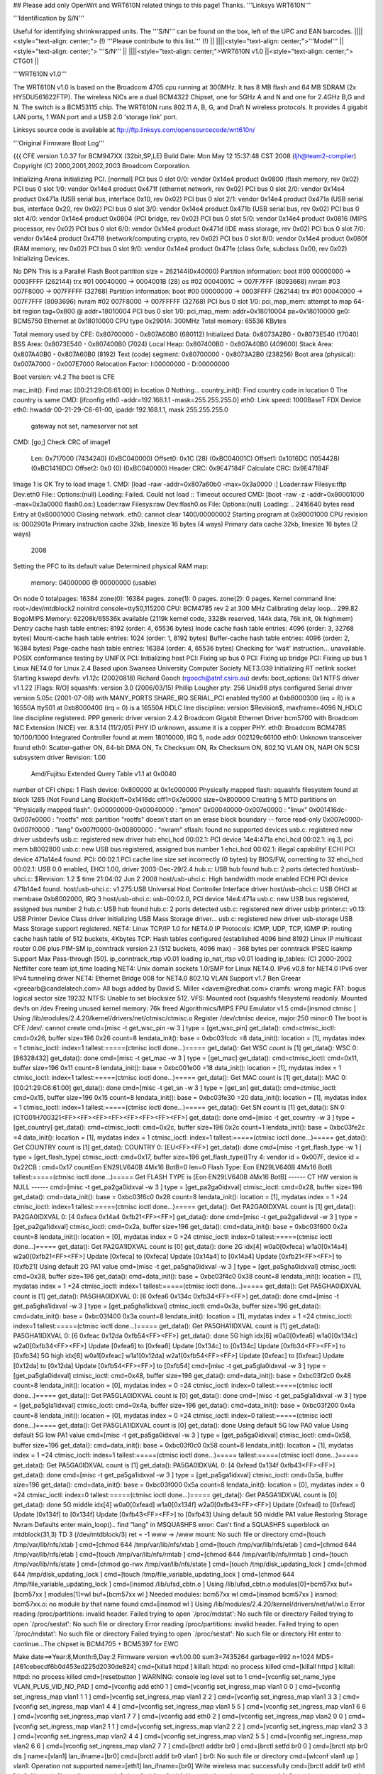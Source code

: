 ## Please add only OpenWrt and WRT610N related things to this page! Thanks.
'''Linksys WRT610N'''

'''Identification by S/N'''

Useful for identifying shrinkwrapped units. The '''S/N''' can be found on the box, left of the UPC and EAN barcodes.
||||<style="text-align: center;"> (!) '''Please contribute to this list.''' (!) ||
||||<style="text-align: center;">'''Model''' ||<style="text-align: center;"> '''S/N''' ||
||||<style="text-align: center;">WRT610N v1.0 ||<style="text-align: center;"> CTG01 ||


'''WRT610N v1.0'''

The WRT610N v1.0 is based on the Broadcom 4705 cpu running at 300MHz. It has 8 MB flash and 64 MB SDRAM (2x HY5DU561622FTP). The wireless NICs are a dual BCM4322 Chipset, one for 5GHz A and N and one for 2.4GHz B,G and N.  The switch is a BCM53115 chip. The WRT610N runs 802.11 A, B, G, and Draft N wireless protocols. It provides 4 gigabit LAN ports, 1 WAN port and a USB 2.0 'storage link' port.

Linksys source code is available at ftp://ftp.linksys.com/opensourcecode/wrt610n/

'''Original Firmware Boot Log'''

{{{
CFE version 1.0.37 for BCM947XX (32bit,SP,LE)
Build Date: Mon May 12 15:37:48 CST 2008 (ljh@team2-complier)
Copyright (C) 2000,2001,2002,2003 Broadcom Corporation.

Initializing Arena
Initializing PCI. [normal]
PCI bus 0 slot 0/0: vendor 0x14e4 product 0x0800 (flash memory, rev 0x02)
PCI bus 0 slot 1/0: vendor 0x14e4 product 0x471f (ethernet network, rev 0x02)
PCI bus 0 slot 2/0: vendor 0x14e4 product 0x471a (USB serial bus, interface 0x10, rev 0x02)
PCI bus 0 slot 2/1: vendor 0x14e4 product 0x471a (USB serial bus, interface 0x20, rev 0x02)
PCI bus 0 slot 3/0: vendor 0x14e4 product 0x471b (USB serial bus, rev 0x02)
PCI bus 0 slot 4/0: vendor 0x14e4 product 0x0804 (PCI bridge, rev 0x02)
PCI bus 0 slot 5/0: vendor 0x14e4 product 0x0816 (MIPS processor, rev 0x02)
PCI bus 0 slot 6/0: vendor 0x14e4 product 0x471d (IDE mass storage, rev 0x02)
PCI bus 0 slot 7/0: vendor 0x14e4 product 0x4718 (network/computing crypto, rev 0x02)
PCI bus 0 slot 8/0: vendor 0x14e4 product 0x080f (RAM memory, rev 0x02)
PCI bus 0 slot 9/0: vendor 0x14e4 product 0x471e (class 0xfe, subclass 0x00, rev 0x02)
Initializing Devices.

No DPN
This is a Parallel Flash
Boot partition size = 262144(0x40000)
Partition information:
boot    #00   00000000 -> 0003FFFF  (262144)
trx     #01   00040000 -> 0004001B  (28)
os      #02   0004001C -> 007F7FFF  (8093668)
nvram   #03   007F8000 -> 007FFFFF  (32768)
Partition information:
boot    #00   00000000 -> 0003FFFF  (262144)
trx     #01   00040000 -> 007F7FFF  (8093696)
nvram   #02   007F8000 -> 007FFFFF  (32768)
PCI bus 0 slot 1/0: pci_map_mem: attempt to map 64-bit region tag=0x800 @ addr=18010004
PCI bus 0 slot 1/0: pci_map_mem: addr=0x18010004 pa=0x18010000
ge0: BCM5750 Ethernet at 0x18010000
CPU type 0x2901A: 300MHz
Total memory: 65536 KBytes

Total memory used by CFE:  0x80700000 - 0x807A60B0 (680112)
Initialized Data:          0x8073A2B0 - 0x8073E540 (17040)
BSS Area:                  0x8073E540 - 0x807400B0 (7024)
Local Heap:                0x807400B0 - 0x807A40B0 (409600)
Stack Area:                0x807A40B0 - 0x807A60B0 (8192)
Text (code) segment:       0x80700000 - 0x8073A2B0 (238256)
Boot area (physical):      0x007A7000 - 0x007E7000
Relocation Factor:         I:00000000 - D:00000000

Boot version: v4.2
The boot is CFE

mac_init(): Find mac [00:21:29:C6:61:00] in location 0
Nothing...
country_init(): Find country code in location 0
The country is same
CMD: [ifconfig eth0 -addr=192.168.1.1 -mask=255.255.255.0]
eth0: Link speed: 1000BaseT FDX
Device eth0:  hwaddr 00-21-29-C6-61-00, ipaddr 192.168.1.1, mask 255.255.255.0
        gateway not set, nameserver not set
CMD: [go;]
Check CRC of image1
  Len:     0x717000     (7434240)       (0xBC040000)
  Offset0: 0x1C         (28)            (0xBC04001C)
  Offset1: 0x1016DC     (1054428)       (0xBC1416DC)
  Offset2: 0x0  (0)     (0xBC040000)
  Header CRC:    0x9E47184F
  Calculate CRC: 0x9E47184F
Image 1 is OK
Try to load image 1.
CMD: [load -raw -addr=0x807a60b0 -max=0x3a0000 :]
Loader:raw Filesys:tftp Dev:eth0 File:: Options:(null)
Loading: Failed.
Could not load :: Timeout occured
CMD: [boot -raw -z -addr=0x80001000 -max=0x3a0000 flash0.os:]
Loader:raw Filesys:raw Dev:flash0.os File: Options:(null)
Loading: .. 2416640 bytes read
Entry at 0x80001000
Closing network.
eth0: cannot clear 1400/00000002
Starting program at 0x80001000
CPU revision is: 0002901a
Primary instruction cache 32kb, linesize 16 bytes (4 ways)
Primary data cache 32kb, linesize 16 bytes (2 ways)
 2008
Setting the PFC to its default value
Determined physical RAM map:
 memory: 04000000 @ 00000000 (usable)
On node 0 totalpages: 16384
zone(0): 16384 pages.
zone(1): 0 pages.
zone(2): 0 pages.
Kernel command line: root=/dev/mtdblock2 noinitrd console=ttyS0,115200
CPU: BCM4785 rev 2 at 300 MHz
Calibrating delay loop... 299.82 BogoMIPS
Memory: 62208k/65536k available (2119k kernel code, 3328k reserved, 144k data, 76k init, 0k highmem)
Dentry cache hash table entries: 8192 (order: 4, 65536 bytes)
Inode cache hash table entries: 4096 (order: 3, 32768 bytes)
Mount-cache hash table entries: 1024 (order: 1, 8192 bytes)
Buffer-cache hash table entries: 4096 (order: 2, 16384 bytes)
Page-cache hash table entries: 16384 (order: 4, 65536 bytes)
Checking for 'wait' instruction...  unavailable.
POSIX conformance testing by UNIFIX
PCI: Initializing host
PCI: Fixing up bus 0
PCI: Fixing up bridge
PCI: Fixing up bus 1
Linux NET4.0 for Linux 2.4
Based upon Swansea University Computer Society NET3.039
Initializing RT netlink socket
Starting kswapd
devfs: v1.12c (20020818) Richard Gooch (rgooch@atnf.csiro.au)
devfs: boot_options: 0x1
NTFS driver v1.1.22 [Flags: R/O]
squashfs: version 3.0 (2006/03/15) Phillip Lougher
pty: 256 Unix98 ptys configured
Serial driver version 5.05c (2001-07-08) with MANY_PORTS SHARE_IRQ SERIAL_PCI enabled
ttyS00 at 0xb8000300 (irq = 8) is a 16550A
ttyS01 at 0xb8000400 (irq = 0) is a 16550A
HDLC line discipline: version $Revision$, maxframe=4096
N_HDLC line discipline registered.
PPP generic driver version 2.4.2
Broadcom Gigabit Ethernet Driver bcm5700 with Broadcom NIC Extension (NICE) ver. 8.3.14 (11/2/05)
PHY ID unknown, assume it is a copper PHY.
eth0: Broadcom BCM4785 10/100/1000 Integrated Controller found at mem 18010000, IRQ 5, node addr 002129c66100
eth0: Unknown transceiver found
eth0: Scatter-gather ON, 64-bit DMA ON, Tx Checksum ON, Rx Checksum ON, 802.1Q VLAN ON, NAPI ON
SCSI subsystem driver Revision: 1.00
 Amd/Fujitsu Extended Query Table v1.1 at 0x0040
number of CFI chips: 1
Flash device: 0x800000 at 0x1c000000
Physically mapped flash: squashfs filesystem found at block 1285
(Not Found Lang Block)off=0x1416dc off1=0x7e0000 size=0x800000
Creating 5 MTD partitions on "Physically mapped flash":
0x00000000-0x00040000 : "pmon"
0x00040000-0x007e0000 : "linux"
0x001416dc-0x007e0000 : "rootfs"
mtd: partition "rootfs" doesn't start on an erase block boundary -- force read-only
0x007e0000-0x007f0000 : "lang"
0x007f0000-0x00800000 : "nvram"
sflash: found no supported devices
usb.c: registered new driver usbdevfs
usb.c: registered new driver hub
ehci_hcd 00:02.1: PCI device 14e4:471a
ehci_hcd 00:02.1: irq 3, pci mem b8002800
usb.c: new USB bus registered, assigned bus number 1
ehci_hcd 00:02.1: illegal capability!
ECHI PCI device 471a14e4 found.
PCI: 00:02.1 PCI cache line size set incorrectly (0 bytes) by BIOS/FW, correcting to 32
ehci_hcd 00:02.1: USB 0.0 enabled, EHCI 1.00, driver 2003-Dec-29/2.4
hub.c: USB hub found
hub.c: 2 ports detected
host/usb-uhci.c: $Revision: 1.2 $ time 21:04:02 Jun  2 2008
host/usb-uhci.c: High bandwidth mode enabled
ECHI PCI device 471b14e4 found.
host/usb-uhci.c: v1.275:USB Universal Host Controller Interface driver
host/usb-ohci.c: USB OHCI at membase 0xb8002000, IRQ 3
host/usb-ohci.c: usb-00:02.0, PCI device 14e4:471a
usb.c: new USB bus registered, assigned bus number 2
hub.c: USB hub found
hub.c: 2 ports detected
usb.c: registered new driver usblp
printer.c: v0.13: USB Printer Device Class driver
Initializing USB Mass Storage driver...
usb.c: registered new driver usb-storage
USB Mass Storage support registered.
NET4: Linux TCP/IP 1.0 for NET4.0
IP Protocols: ICMP, UDP, TCP, IGMP
IP: routing cache hash table of 512 buckets, 4Kbytes
TCP: Hash tables configured (established 4096 bind 8192)
Linux IP multicast router 0.06 plus PIM-SM
ip_conntrack version 2.1 (512 buckets, 4096 max) - 368 bytes per conntrack
IPSEC isakmp Support Max Pass-through [50].
ip_conntrack_rtsp v0.01 loading
ip_nat_rtsp v0.01 loading
ip_tables: (C) 2000-2002 Netfilter core team
ipt_time loading
NET4: Unix domain sockets 1.0/SMP for Linux NET4.0.
IPv6 v0.8 for NET4.0
IPv6 over IPv4 tunneling driver
NET4: Ethernet Bridge 008 for NET4.0
802.1Q VLAN Support v1.7 Ben Greear <greearb@candelatech.com>
All bugs added by David S. Miller <davem@redhat.com>
cramfs: wrong magic
FAT: bogus logical sector size 19232
NTFS: Unable to set blocksize 512.
VFS: Mounted root (squashfs filesystem) readonly.
Mounted devfs on /dev
Freeing unused kernel memory: 76k freed
Algorithmics/MIPS FPU Emulator v1.5
cmd=[insmod ctmisc ]
Using /lib/modules/2.4.20/kernel/drivers/net/ctmisc/ctmisc.o
Register /dev/ctmisc device, major:250 minor:0
The boot is CFE
/dev/: cannot create
cmd=[misc -t get_wsc_pin -w 3 ]
type = [get_wsc_pin]
get_data(): cmd=ctmisc_ioctl: cmd=0x26, buffer size=196
0x26 count=8 lendata_init(): base = 0xbc03fcdc
=8
data_init(): location = [1], mydatas index = 1
ctmisc_ioctl: index=1
tallest:=====(ctmisc ioctl done...)=====
get_data(): Get WSC count is [1]
get_data(): WSC 0: [86328432]
get_data(): done
cmd=[misc -t get_mac -w 3 ]
type = [get_mac]
get_data(): cmd=ctmisc_ioctl: cmd=0x11, buffer size=196
0x11 count=8 lendata_init(): base = 0xbc001e00
=18
data_init(): location = [1], mydatas index = 1
ctmisc_ioctl: index=1
tallest:=====(ctmisc ioctl done...)=====
get_data(): Get MAC count is [1]
get_data(): MAC 0: [00:21:29:C6:61:00]
get_data(): done
cmd=[misc -t get_sn -w 3 ]
type = [get_sn]
get_data(): cmd=ctmisc_ioctl: cmd=0x15, buffer size=196
0x15 count=8 lendata_init(): base = 0xbc03fe30
=20
data_init(): location = [1], mydatas index = 1
ctmisc_ioctl: index=1
tallest:=====(ctmisc ioctl done...)=====
get_data(): Get SN count is [1]
get_data(): SN 0: [CTG01H700321<FF><FF><FF><FF><FF><FF><FF><FF>]
get_data(): done
cmd=[misc -t get_country -w 3 ]
type = [get_country]
get_data(): cmd=ctmisc_ioctl: cmd=0x2c, buffer size=196
0x2c count=1 lendata_init(): base = 0xbc03fe2c
=4
data_init(): location = [1], mydatas index = 1
ctmisc_ioctl: index=1
tallest:=====(ctmisc ioctl done...)=====
get_data(): Get COUNTRY count is [1]
get_data(): COUNTRY 0: [EU<FF><FF>]
get_data(): done
cmd=[misc -t get_flash_type -w 1 ]
type = [get_flash_type]
ctmisc_ioctl: cmd=0x17, buffer size=196
get_flash_type()Try 4: vendor id = 0x007F, device id = 0x22CB
: cmd=0x17 countEon EN29LV640B 4Mx16 BotB=0 len=0
Flash Type: Eon EN29LV640B 4Mx16 BotB
tallest:=====(ctmisc ioctl done...)=====
Get FLASH TYPE is [Eon EN29LV640B 4Mx16 BotB]
------ CT HW version is NULL ------
cmd=[misc -t get_pa2ga0idxval -w 3 ]
type = [get_pa2ga0idxval]
ctmisc_ioctl: cmd=0x28, buffer size=196
get_data(): cmd=data_init(): base = 0xbc03f6c0
0x28 count=8 lendata_init(): location = [1], mydatas index = 1
=24
ctmisc_ioctl: index=1
tallest:=====(ctmisc ioctl done...)=====
get_data(): Get PA2GA0IDXVAL count is [1]
get_data(): PA2GA0IDXVAL 0: [4 0xfeca 0x14a4 0xfb21<FF><FF>]
get_data(): done
cmd=[misc -t get_pa2ga1idxval -w 3 ]
type = [get_pa2ga1idxval]
ctmisc_ioctl: cmd=0x2a, buffer size=196
get_data(): cmd=data_init(): base = 0xbc03f600
0x2a count=8 lendata_init(): location = [0], mydatas index = 0
=24
ctmisc_ioctl: index=0
tallest:=====(ctmisc ioctl done...)=====
get_data(): Get PA2GA1IDXVAL count is [0]
get_data(): done
2G idx[4] w0a0[0xfeca] w1a0[0x14a4] w2a0[0xfb21<FF><FF>]
Update [0xfeca] to [0xfeca]
Update [0x14a4] to [0x14a4]
Update [0xfb21<FF><FF>] to [0xfb21]
Using default 2G PA1 value
cmd=[misc -t get_pa5gha0idxval -w 3 ]
type = [get_pa5gha0idxval]
ctmisc_ioctl: cmd=0x38, buffer size=196
get_data(): cmd=data_init(): base = 0xbc03f4c0
0x38 count=8 lendata_init(): location = [1], mydatas index = 1
=24
ctmisc_ioctl: index=1
tallest:=====(ctmisc ioctl done...)=====
get_data(): Get PA5GHA0IDXVAL count is [1]
get_data(): PA5GHA0IDXVAL 0: [6 0xfea6 0x134c 0xfb34<FF><FF>]
get_data(): done
cmd=[misc -t get_pa5gha1idxval -w 3 ]
type = [get_pa5gha1idxval]
ctmisc_ioctl: cmd=0x3a, buffer size=196
get_data(): cmd=data_init(): base = 0xbc03f400
0x3a count=8 lendata_init(): location = [1], mydatas index = 1
=24
ctmisc_ioctl: index=1
tallest:=====(ctmisc ioctl done...)=====
get_data(): Get PA5GHA1IDXVAL count is [1]
get_data(): PA5GHA1IDXVAL 0: [6 0xfeac 0x12da 0xfb54<FF><FF>]
get_data(): done
5G high idx[6] w0a0[0xfea6] w1a0[0x134c] w2a0[0xfb34<FF><FF>]
Update [0xfea6] to [0xfea6]
Update [0x134c] to [0x134c]
Update [0xfb34<FF><FF>] to [0xfb34]
5G high idx[6] w0a1[0xfeac] w1a1[0x12da] w2a1[0xfb54<FF><FF>]
Update [0xfeac] to [0xfeac]
Update [0x12da] to [0x12da]
Update [0xfb54<FF><FF>] to [0xfb54]
cmd=[misc -t get_pa5gla0idxval -w 3 ]
type = [get_pa5gla0idxval]
ctmisc_ioctl: cmd=0x48, buffer size=196
get_data(): cmd=data_init(): base = 0xbc03f2c0
0x48 count=8 lendata_init(): location = [0], mydatas index = 0
=24
ctmisc_ioctl: index=0
tallest:=====(ctmisc ioctl done...)=====
get_data(): Get PA5GLA0IDXVAL count is [0]
get_data(): done
cmd=[misc -t get_pa5gla1idxval -w 3 ]
type = [get_pa5gla1idxval]
ctmisc_ioctl: cmd=0x4a, buffer size=196
get_data(): cmd=data_init(): base = 0xbc03f200
0x4a count=8 lendata_init(): location = [0], mydatas index = 0
=24
ctmisc_ioctl: index=0
tallest:=====(ctmisc ioctl done...)=====
get_data(): Get PA5GLA1IDXVAL count is [0]
get_data(): done
Using default 5G low PA0 value
Using default 5G low PA1 value
cmd=[misc -t get_pa5ga0idxval -w 3 ]
type = [get_pa5ga0idxval]
ctmisc_ioctl: cmd=0x58, buffer size=196
get_data(): cmd=data_init(): base = 0xbc03f0c0
0x58 count=8 lendata_init(): location = [1], mydatas index = 1
=24
ctmisc_ioctl: index=1
tallest:=====(ctmisc ioctl done...)=====
tallest:=====(ctmisc ioctl done...)=====
get_data(): Get PA5GA0IDXVAL count is [1]
get_data(): PA5GA0IDXVAL 0: [4 0xfead 0x134f 0xfb43<FF><FF>]
get_data(): done
cmd=[misc -t get_pa5ga1idxval -w 3 ]
type = [get_pa5ga1idxval]
ctmisc_ioctl: cmd=0x5a, buffer size=196
get_data(): cmd=data_init(): base = 0xbc03f000
0x5a count=8 lendata_init(): location = [0], mydatas index = 0
=24
ctmisc_ioctl: index=0
tallest:=====(ctmisc ioctl done...)=====
get_data(): Get PA5GA1IDXVAL count is [0]
get_data(): done
5G middle idx[4] w0a0[0xfead] w1a0[0x134f] w2a0[0xfb43<FF><FF>]
Update [0xfead] to [0xfead]
Update [0x134f] to [0x134f]
Update [0xfb43<FF><FF>] to [0xfb43]
Using default 5G middle PA1 value
Restoring Storage Nvram Defaults
enter main_loop()..
find "lang" in MSQUASHFS error: Can't find a SQUASHFS superblock on mtdblock(31,3)
TD 3 (/dev/mtdblock/3)
ret = -1
www -> /www
mount: No such file or directory
cmd=[touch /tmp/var/lib/nfs/xtab ]
cmd=[chmod 644 /tmp/var/lib/nfs/xtab ]
cmd=[touch /tmp/var/lib/nfs/etab ]
cmd=[chmod 644 /tmp/var/lib/nfs/etab ]
cmd=[touch /tmp/var/lib/nfs/rmtab ]
cmd=[chmod 644 /tmp/var/lib/nfs/rmtab ]
cmd=[touch /tmp/var/lib/nfs/state ]
cmd=[chmod go-rwx /tmp/var/lib/nfs/state ]
cmd=[touch /tmp/disk_updating_lock ]
cmd=[chmod 644 /tmp/disk_updating_lock ]
cmd=[touch /tmp/file_variable_updating_lock ]
cmd=[chmod 644 /tmp/file_variable_updating_lock ]
cmd=[insmod /lib/ufsd_cbtn.o ]
Using /lib/ufsd_cbtn.o
modules[0]=bcm57xx buf=[bcm57xx ]
modules[1]=wl buf=[bcm57xx wl ]
Needed modules: bcm57xx wl
cmd=[insmod bcm57xx ]
insmod: bcm57xx.o: no module by that name found
cmd=[insmod wl ]
Using /lib/modules/2.4.20/kernel/drivers/net/wl/wl.o
Error reading /proc/partitions: invalid header.
Failed trying to open `/proc/mdstat': No such file or directory
Failed trying to open `/proc/sestat': No such file or directory
Error reading /proc/partitions: invalid header.
Failed trying to open `/proc/mdstat': No such file or directory
Failed trying to open `/proc/sestat': No such file or directory
Hit enter to continue...The chipset is BCM4705 + BCM5397 for EWC

Make date==>Year:8,Month:6,Day:2
Firmware version =>v1.00.00
sum3=7435264 garbage=992 n=1024
MD5=[461cebecdf6b0d453ed225d2030de824]
cmd=[killall httpd ]
killall: httpd: no process killed
cmd=[killall httpd ]
killall: httpd: no process killed
cmd=[resetbutton ]
WARNING: console log level set to 1
cmd=[vconfig set_name_type VLAN_PLUS_VID_NO_PAD ]
cmd=[vconfig add eth0 1 ]
cmd=[vconfig set_ingress_map vlan1 0 0 ]
cmd=[vconfig set_ingress_map vlan1 1 1 ]
cmd=[vconfig set_ingress_map vlan1 2 2 ]
cmd=[vconfig set_ingress_map vlan1 3 3 ]
cmd=[vconfig set_ingress_map vlan1 4 4 ]
cmd=[vconfig set_ingress_map vlan1 5 5 ]
cmd=[vconfig set_ingress_map vlan1 6 6 ]
cmd=[vconfig set_ingress_map vlan1 7 7 ]
cmd=[vconfig add eth0 2 ]
cmd=[vconfig set_ingress_map vlan2 0 0 ]
cmd=[vconfig set_ingress_map vlan2 1 1 ]
cmd=[vconfig set_ingress_map vlan2 2 2 ]
cmd=[vconfig set_ingress_map vlan2 3 3 ]
cmd=[vconfig set_ingress_map vlan2 4 4 ]
cmd=[vconfig set_ingress_map vlan2 5 5 ]
cmd=[vconfig set_ingress_map vlan2 6 6 ]
cmd=[vconfig set_ingress_map vlan2 7 7 ]
cmd=[brctl addbr br0 ]
cmd=[brctl setfd br0 0 ]
cmd=[brctl stp br0 dis ]
name=[vlan1] lan_ifname=[br0]
cmd=[brctl addif br0 vlan1 ]
br0: No such file or directory
cmd=[wlconf vlan1 up ]
vlan1: Operation not supported
name=[eth1] lan_ifname=[br0]
Write wireless mac successfully
cmd=[brctl addif br0 eth1 ]
br0: No such file or directory
cmd=[wlconf eth1 up ]
eth1: Numerical result out of range
eth1: Operation not supported
eth1: Invalid argument
eth1: Invalid argument
eth1: Operation not supported
eth1: Operation not supported
eth1: Invalid argument
eth1: Invalid argument
eth1: Invalid argument
eth1: Invalid argument
eth1: Invalid argument
eth1: Invalid argument
eth1: Invalid argument
eth1: Invalid argument
eth1: Invalid argument
eth1: Invalid argument
eth1: Invalid argument
eth1: Invalid argument
eth1: Invalid argument
eth1: Invalid argument
eth1: Invalid argument
eth1: Invalid argument
eth1: Invalid argument
eth1: Invalid argument
eth1: Invalid argument
eth1: Invalid argument
eth1: Invalid argument
cmd=[brctl addif br0 eth1 ]
device eth1 is already a member of a bridge; can't enslave it to bridge br0.
name=[eth2] lan_ifname=[br0]
Write wireless mac successfully
cmd=[brctl addif br0 eth2 ]
br0: No such file or directory
cmd=[wlconf eth2 up ]
eth2: Numerical result out of range
eth2: Operation not supported
eth2: Operation not supported
eth2: Operation not supported
cmd=[brctl addif br0 eth2 ]
device eth2 is already a member of a bridge; can't enslave it to bridge br0.
name=[eth3] lan_ifname=[br0]
cmd=[brctl addif br0 eth3 ]
interface eth3 does not exist!
eth3: No such device
module:  wl                  c0068000  1172704   2
cmd=[wl gpiotimerval 0x640000 ]
wl: No such file or directory
cmd=[wl vlan_mode 0 ]
wl: No such file or directory
lo: File exists
Set 66560 to /proc/sys/net/core/rmem_max ...
cmd=[tftpd -s /tmp -c -l -P 610N ]
cmd=[cron ]
The boot is CFE
tftp server started
tftpd: standalone socket
cron: No such file or directory
cron: created
[HTTPD Starting on /www]
cmd=[httpd ]
cmd=[dnsmasq -h -i br0 -r /tmp/resolv.conf ]
br0 192.168.1.100  86400
cmd=[udhcpd /tmp/udhcpd.conf ]
info, udhcp server (v0.9.8) started
cmd=[/bin/wsccmd ]
cmd=[nas /tmp/nas.lan.conf /tmp/nas.lan.pid lan ]
zebra disabled.
No disk, do not start samba.
cmd=[killall twonkymedia ]
killall: twonkymedia: no process killed
cmd=[killall twonkymediaserv ]
killall: twonkymediaserv: no process killed
cmd=[killall twonkymediaserver ]
eth1: ignore i/f due to error(s)
eth2: ignore i/f due to error(s)
killall: twonkymediaserver: no process killed
cmd=[upnp -D -L br0 -W  -S 0 -I 60 -A 180 ]
*********************************************
Wi-Fi Simple Config Application - Intel Corp.
Version: Build 1.0.5, November 19 2006
*********************************************
calling upnp_main
lltd:echo WRT610N > /proc/sys/kernel/hostname
Initializing stack...button monitor start...!
 OK
Now starting stack
LLTD: wireless interface argument is eth1.
get mac = 00 21 29 C6 61 02
Using /bin/eghn_kernel_module.o
IP is 101a8c0
mask is ffffff
cmd=[tc qdisc del dev vlan1 root ]
RTNETLINK answers: No such file or directory
cmd=[tc qdisc del dev eth1 root ]
RTNETLINK answers: No such file or directory
Initializing UPnP Sdk with
         ipaddress = (null) port = 0
UPnP Initialized
         ipaddress= 192.168.1.1 port = 49152
Specifying the webserver root directory -- /var/EGHN_QPH
Registering the RootDevice
         with desc_doc_url: http://192.168.1.1:49152/qphdevicedesc.xml
RootDevice Registered
Initializing State Table
Found service: urn:schemas-upnp-org:service:QosPolicyHolder:2
serviceId: urn:upnp-org:serviceId:QosPolicyHolder-1
State Table Initialized
cmd=[tc qdisc del dev eth2 root ]
RTNETLINK answers: No such file or directory
cmd=[sh /tmp/cmdfile134 ]
Advertisements Sent
cmd=[dhcp6s -c /tmp/dhcp6s.conf br0 ]
Dispay orig configurations
cmd=[cat /tmp/cmdfile134 ]
tc qdisc add dev vlan1 root handle 1: prio bands 8 priomap 7 7 7 7 7 7 7 7 7 7 7 7 7 7 7 7
tc qdisc add dev vlan1 parent 1:1 handle 10: pfifo limit 20
tc qdisc add dev vlan1 parent 1:2 handle 20: pfifo limit 20
tc qdisc add dev vlan1 parent 1:3 handle 30: pfifo limit 20
tc qdisc add dev vlan1 parent 1:4 handle 40: pfifo limit 20
tc qdisc add dev vlan1 parent 1:5 handle 50: pfifo limit 20
tc qdisc add dev vlan1 parent 1:6 handle 60: pfifo limit 20
tc qdisc add dev vlan1 parent 1:7 handle 70: pfifo limit 20
tc qdisc add dev vlan1 parent 1:8 handle 80: pfifo limit 20
tc filter add dev vlan1 parent 1:0 prio 5 protocol all tcindex mask 0xff shift 0 pass_on
tc filter add dev vlan1 parent 1:0 prio 5 handle 0 tcindex classid 1:6
tc filter add dev vlan1 parent 1:0 prio 5 handle 1 tcindex classid 1:8
tc filter add dev vlan1 parent 1:0 prio 5 handle 2 tcindex classid 1:7
tc filter add dev vlan1 parent 1:0 prio 5 handle 3 tcindex classid 1:5
tc filter add dev vlan1 parent 1:0 prio 5 handle 4 tcindex classid 1:4
tc filter add dev vlan1 parent 1:0 prio 5 handle 5 tcindex classid 1:3
tc filter add dev vlan1 parent 1:0 prio 5 handle 6 tcindex classid 1:2
tc filter add dev vlan1 parent 1:0 prio 5 handle 7 tcindex classid 1:1
cmd=[sh /tmp/cmdfile134 ]
cmd=[killall -1 radvd ]
DEVICE PIN: 86328432
UdpLib: Entered udp_open
UdpLib: Socket open successful, sd: 9
UdpLib: Entered udp_bind
UdpLib: Binding successful for socket [9]
UdpLib: Entered udp_read

******* MODE: Access Point *******

DEVICE PIN:86328432
WSC: In unconfiged AP mode, wait for start command....
tlvPtrChar* : func CMasterControl_InitiateRegistration  line 658 allocating memory 0x10003700 for 0x100036e8
UdpLib: Entered udp_open
UdpLib: Socket open successful, sd: 10
UdpLib: Entered udp_bind
UdpLib: Binding successful for socket [10]
UdpLib: Entered udp_read
UdpLib: Entered udp_read
killall: radvd: no process killed
Waiting for Registrar to connect...
tallest:=====( wan_or_lan=wan )=====
tallest:=====( wan_or_lan=wan is wan !!)=====
cmd=[udhcpc -i vlan2 -l br0 -p /var/run/wan_udhcpc.pid -s /tmp/udhcpc ]
info, udhcp client (v0.9.8) started
cmd=[nas /tmp/nas.wan.conf /tmp/nas.wan.pid wan ]
cmd=[dhcp6s -c /tmp/dhcp6s.conf br0 ]
Hit enter to continue...No interface specified. Quitting...
Hit enter to continue...Hit enter to continue...cmd=[sh /tmp/cmdfile134 ]
Hit enter to continue...
}}}

{{{
root@OpenWrt:/# cat /proc/version
Linux version 2.6.25.16 (andy@devsandbox.padded-cell.net) (gcc version 4.1.2) #1 Sun Sep 21 19:55:53 PDT 2008
}}}

{{{
root@OpenWrt:/# cat /proc/cpuinfo
system type             : Broadcom BCM47XX
processor               : 0
cpu model               : Broadcom BCM3302 V1.10
BogoMIPS                : 299.00
wait instruction        : yes
microsecond timers      : yes
tlb_entries             : 32
extra interrupt vector  : yes
hardware watchpoint     : no
ASEs implemented        : mips16
shadow register sets    : 1
core                    : 0
VCED exceptions         : not available
VCEI exceptions         : not available
}}}

{{{
root@OpenWrt:/# cat /proc/mtd
dev:    size   erasesize  name
mtd0: 00040000 00010000 "cfe"
mtd1: 007b0000 00010000 "linux"
mtd2: 006eb400 00010000 "rootfs"
mtd3: 005c0000 00010000 "rootfs_data"
mtd4: 00010000 00010000 "nvram"
}}}

{{{
root@OpenWrt:/# cat /proc/modules
nf_nat_tftp 448 0 - Live 0xc011c000
nf_conntrack_tftp 2448 1 nf_nat_tftp, Live 0xc011a000
nf_nat_irc 928 0 - Live 0xc0118000
nf_conntrack_irc 2768 1 nf_nat_irc, Live 0xc0116000
nf_nat_ftp 1440 0 - Live 0xc0114000
nf_conntrack_ftp 5120 1 nf_nat_ftp, Live 0xc0102000
ipt_TTL 864 0 - Live 0xc010f000
xt_MARK 1184 0 - Live 0xc010d000
ipt_ECN 1440 0 - Live 0xc010b000
xt_CLASSIFY 608 0 - Live 0xc0109000
ipt_ttl 672 0 - Live 0xc0107000
xt_time 1824 0 - Live 0xc0105000
ipt_time 1536 0 - Live 0xc00f4000
xt_tcpmss 1056 0 - Live 0xc0100000
xt_statistic 800 0 - Live 0xc00fe000
xt_mark 832 0 - Live 0xc00fc000
xt_mac 704 0 - Live 0xc00fa000
xt_length 736 0 - Live 0xc00f8000
ipt_ecn 992 0 - Live 0xc00f6000
xt_DSCP 2048 0 - Live 0xc00bb000
xt_dscp 1216 0 - Live 0xc00bd000
ipt_LOG 4960 1 - Live 0xc00f1000
xt_CHAOS 1792 0 - Live 0xc00ef000
xt_DELUDE 2368 1 - Live 0xc00ed000
xt_TARPIT 2752 1 - Live 0xc00b7000
xt_quota 768 0 - Live 0xc00b9000
xt_portscan 1920 0 - Live 0xc007e000
xt_pkttype 704 0 - Live 0xc00b5000
xt_physdev 1456 0 - Live 0xc0080000
iptable_raw 800 0 - Live 0xc006b000
ppp_async 9728 0 - Live 0xc0077000
ppp_generic 20096 1 ppp_async, Live 0xc00bf000
slhc 5248 1 ppp_generic, Live 0xc007b000
crc_ccitt 992 1 ppp_async, Live 0xc006d000
b43 169232 0 - Live 0xc008a000
switch_core 5248 0 - Live 0xc004f000
mac80211 158480 1 b43, Live 0xc00c5000
cfg80211 24624 1 mac80211, Live 0xc0082000
arc4 832 0 - Live 0xc0069000
aes_generic 28432 0 - Live 0xc006f000
deflate 1568 0 - Live 0xc0067000
ecb 1408 0 - Live 0xc0065000
cbc 2176 0 - Live 0xc0063000
crypto_blkcipher 12272 2 ecb,cbc, Live 0xc005b000
crypto_hash 992 0 - Live 0xc0059000
cryptomgr 1696 0 - Live 0xc0052000
crypto_algapi 8576 7 arc4,aes_generic,deflate,ecb,cbc,crypto_blkcipher,cryptomgr, Live 0xc0055000
diag 7728 0 - Live 0xc0060000
}}}

{{{
root@OpenWrt:/# cat /proc/devices
Character devices:
  1 mem
  4 ttyS
  5 /dev/tty
  5 /dev/console
  5 /dev/ptmx
 10 misc
 13 input
 90 mtd
108 ppp
128 ptm
136 pts

Block devices:
 31 mtdblock
}}}

{{{
root@OpenWrt:/# free
              total         used         free       shared      buffers
  Mem:        62336         8220        54116            0          944
 Swap:            0            0            0
Total:        62336         8220        54116
}}}

{{{
root@OpenWrt:/# cat /proc/meminfo
MemTotal:        62336 kB
MemFree:         54104 kB
Buffers:           944 kB
Cached:           3304 kB
SwapCached:          0 kB
Active:           2580 kB
Inactive:         2364 kB
SwapTotal:           0 kB
SwapFree:            0 kB
Dirty:               0 kB
Writeback:           0 kB
AnonPages:         712 kB
Mapped:            736 kB
Slab:             1960 kB
SReclaimable:      416 kB
SUnreclaim:       1544 kB
PageTables:        168 kB
NFS_Unstable:        0 kB
Bounce:              0 kB
CommitLimit:     31168 kB
Committed_AS:     2356 kB
VmallocTotal:  1048404 kB
VmallocUsed:      1208 kB
VmallocChunk:  1047160 kB
}}}

{{{
root@OpenWrt:/# cat /proc/iomem
00000000-03ffffff : System RAM
  00001000-0021c323 : Kernel code
  0021c324-0026e6bf : Kernel data
18010000-1801ffff : SSB Broadcom 47xx GigE memory
  18010000-1801ffff : 0000:01:00.0
40000000-7fffffff : SSB PCIcore external memory
  40000000-40003fff : 0000:00:01.0
  40004000-40007fff : 0000:00:02.0
}}}

{{{
root@OpenWrt:/# ps
  PID USER       VSZ STAT COMMAND
    1 root      1956 S    init
    2 root         0 SW<  [kthreadd]
    3 root         0 SW<  [ksoftirqd/0]
    4 root         0 SW<  [events/0]
    5 root         0 SW<  [khelper]
   22 root         0 SW<  [kblockd/0]
   64 root         0 SW   [pdflush]
   65 root         0 SW   [pdflush]
   66 root         0 SW<  [kswapd0]
   67 root         0 SW<  [aio/0]
   78 root         0 SW<  [mtdblockd]
  268 root      1956 S    logger -s -p 6 -t
  269 root      1960 S    /bin/ash --login
  286 root      1968 S    syslogd -C16
  288 root      1948 S    klogd
  300 root      1128 S    /sbin/hotplug2 --override --persistent --max-children
  577 root      1952 S    /usr/sbin/httpd -p 80 -h /www -r OpenWrt
  581 root      1952 S    telnetd -l /bin/login
  597 nobody    1272 S    /usr/sbin/dnsmasq -K -D -y -Z -b -E -s lan -S /lan/ -
  616 root         0 SWN  [jffs2_gcd_mtd3]
  647 root      1932 S    /usr/sbin/dropbear -p 22
  658 root      1956 R    ps
}}}

{{{
root@OpenWrt:/# ifconfig
lo        Link encap:Local Loopback··
          inet addr:127.0.0.1  Mask:255.0.0.0
          UP LOOPBACK RUNNING  MTU:16436  Metric:1
          RX packets:0 errors:0 dropped:0 overruns:0 frame:0
          TX packets:0 errors:0 dropped:0 overruns:0 carrier:0
          collisions:0 txqueuelen:0·
          RX bytes:0 (0.0 B)  TX bytes:0 (0.0 B)
}}}

{{{
root@OpenWrt:/# dmesg
Linux version 2.6.25.16 (andy@devsandbox.padded-cell.net) (gcc version 4.1.2) #1 Sun Sep 21 19:55:53 PDT 2008
console [early0] enabled
CPU revision is: 0002901a (Broadcom BCM3302)
ssb: Core 0 found: ChipCommon (cc 0x800, rev 0x0F, vendor 0x4243)
ssb: Core 1 found: GBit Ethernet (cc 0x81F, rev 0x00, vendor 0x4243)
ssb: Core 2 found: USB 2.0 Host (cc 0x819, rev 0x00, vendor 0x4243)
ssb: Core 3 found: USB 2.0 Device (cc 0x81A, rev 0x02, vendor 0x4243)
ssb: Core 4 found: PCI (cc 0x804, rev 0x0B, vendor 0x4243)
ssb: Core 5 found: MIPS 3302 (cc 0x816, rev 0x07, vendor 0x4243)
ssb: Core 6 found: PATA (cc 0x81D, rev 0x00, vendor 0x4243)
ssb: Core 7 found: IPSEC (cc 0x80B, rev 0x03, vendor 0x4243)
ssb: Core 8 found: MEMC SDRAM (cc 0x80F, rev 0x03, vendor 0x4243)
ssb: Core 9 found: SATA XOR-DMA (cc 0x81E, rev 0x00, vendor 0x4243)
ssb: Initializing MIPS core...
ssb: set_irq: core 0x081f, irq 3 => 2
ssb: set_irq: core 0x0819, irq 1 => 3
ssb: set_irq: core 0x0804, irq 4 => 4
ssb: Sonics Silicon Backplane found at address 0x18000000
Serial init done.
Determined physical RAM map:
 memory: 04000000 @ 00000000 (usable)
Entering add_active_range(0, 0, 16384) 0 entries of 256 used
Initrd not found or empty - disabling initrd
Zone PFN ranges:
  Normal          0 ->    16384
Movable zone start PFN for each node
early_node_map[1] active PFN ranges
    0:        0 ->    16384
On node 0 totalpages: 16384
  Normal zone: 128 pages used for memmap
  Normal zone: 0 pages reserved
  Normal zone: 16256 pages, LIFO batch:3
  Movable zone: 0 pages used for memmap
Built 1 zonelists in Zone order, mobility grouping on.  Total pages: 16256
Kernel command line: root=/dev/mtdblock2 rootfstype=squashfs,jffs2 init=/etc/preinit noinitrd console=ttyS0,115200
Primary instruction cache 32kB, VIPT, 4-way, linesize 16 bytes.
Primary data cache 32kB, 2-way, VIPT, cache aliases, linesize 16 bytes
Synthesized clear page handler (26 instructions).
Synthesized copy page handler (46 instructions).
PID hash table entries: 256 (order: 8, 1024 bytes)
console handover: boot [early0] -> real [ttyS0]
Dentry cache hash table entries: 8192 (order: 3, 32768 bytes)
Inode-cache hash table entries: 4096 (order: 2, 16384 bytes)
Memory: 62128k/65536k available (2156k kernel code, 3336k reserved, 328k data, 136k init, 0k highmem)
Calibrating delay loop... 299.00 BogoMIPS (lpj=598016)
Mount-cache hash table entries: 512
net_namespace: 540 bytes
NET: Registered protocol family 16
Switched to high resolution mode on CPU 0
ssb: PCIcore in host mode found
Registering a PCI bus after boot
PCI: Fixing up bridge 0000:00:00.0
PCI: Setting latency timer of device 0000:00:00.0 to 64
PCI: Fixing up device 0000:00:00.0
PCI: Fixing latency timer of device 0000:00:00.0 to 168
Registering a PCI bus after boot
NET: Registered protocol family 2
IP route cache hash table entries: 1024 (order: 0, 4096 bytes)
TCP established hash table entries: 2048 (order: 2, 16384 bytes)
TCP bind hash table entries: 2048 (order: 1, 8192 bytes)
TCP: Hash tables configured (established 2048 bind 2048)
TCP reno registered
detected lzma initramfs
initramfs: LZMA lc=1,lp=2,pb=2,origSize=512
squashfs: version 3.0 (2006/03/15) Phillip Lougher
Registering mini_fo version $Id$
JFFS2 version 2.2. (NAND) (SUMMARY)  © 2001-2006 Red Hat, Inc.
io scheduler noop registered
io scheduler deadline registered (default)
Serial: 8250/16550 driver $Revision: 1.90 $ 2 ports, IRQ sharing enabled
serial8250: ttyS0 at MMIO 0x0 (irq = 2) is a 16550A
serial8250: ttyS1 at MMIO 0x0 (irq = 2) is a 16550A
serial8250 serial8250.0: unable to register port at index 0 (IO0 MEMb8000300 IRQ2): -28
serial8250 serial8250.0: unable to register port at index 1 (IO0 MEMb8000400 IRQ2): -28
flash init: 0x1c000000 0x02000000
Physically mapped flash: Found 1 x16 devices at 0x0 in 16-bit bank
Physically mapped flash: Found an alias at 0x800000 for the chip at 0x0
Physically mapped flash: Found an alias at 0x1000000 for the chip at 0x0
Physically mapped flash: Found an alias at 0x1800000 for the chip at 0x0
 Amd/Fujitsu Extended Query Table at 0x0040
number of CFI chips: 1
cfi_cmdset_0002: Disabling erase-suspend-program due to code brokenness.
Flash device: 0x800000 at 0x1fc00000
bootloader size: 262144
Updating TRX offsets and length:
old trx = [0x0000001c, 0x0000090c, 0x000c4c00], len=0x00201000 crc32=0xc99586f5
new trx = [0x0000001c, 0x0000090c, 0x000c4c00], len=0x000c4c00 crc32=0x2097e743
Done
Creating 4 MTD partitions on "Physically mapped flash":
0x00000000-0x00040000 : "cfe"
0x00040000-0x007f0000 : "linux"
0x00104c00-0x007f0000 : "rootfs"
mtd: partition "rootfs" doesn't start on an erase block boundary -- force read-only
mtd: partition "rootfs" set to be root filesystem
mtd: partition "rootfs_data" created automatically, ofs=230000, len=5C0000·
0x00230000-0x007f0000 : "rootfs_data"
0x007f0000-0x00800000 : "nvram"
nf_conntrack version 0.5.0 (1024 buckets, 4096 max)
ip_tables: (C) 2000-2006 Netfilter Core Team
TCP vegas registered
NET: Registered protocol family 1
NET: Registered protocol family 17
Bridge firewalling registered
802.1Q VLAN Support v1.8 Ben Greear <greearb@candelatech.com>
All bugs added by David S. Miller <davem@redhat.com>
VFS: Mounted root (squashfs filesystem) readonly.
Freeing unused kernel memory: 136k freed
Please be patient, while OpenWrt loads ...
Algorithmics/MIPS FPU Emulator v1.5
diag: Detected 'Linksys WRT54G/GS/GL'
roboswitch: Probing device eth0: No such device
roboswitch: Probing device eth1: No such device
roboswitch: Probing device eth2: No such device
roboswitch: Probing device eth3: No such device
BFL_ENETADM not set in boardflags. Use force=1 to ignore.
mini_fo: using base directory: /
mini_fo: using storage directory: /tmp/root
roboswitch: Probing device eth0: No such device
roboswitch: Probing device eth1: No such device
roboswitch: Probing device eth2: No such device
roboswitch: Probing device eth3: No such device
BFL_ENETADM not set in boardflags. Use force=1 to ignore.
Broadcom 43xx driver loaded [ Features: NLR, Firmware-ID: FW13 ]
PPP generic driver version 2.4.2
ipt_time loading
jffs2_scan_eraseblock(): End of filesystem marker found at 0x0
jffs2_build_filesystem(): unlocking the mtd device... done.
jffs2_build_filesystem(): erasing all blocks after the end marker... done.
mini_fo: using base directory: /
mini_fo: using storage directory: /jffs
}}}
